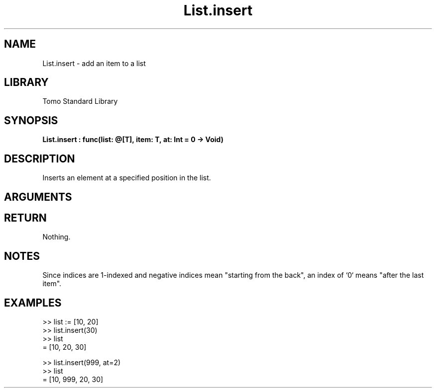 '\" t
.\" Copyright (c) 2025 Bruce Hill
.\" All rights reserved.
.\"
.TH List.insert 3 2025-04-21T14:54:02.045022 "Tomo man-pages"
.SH NAME
List.insert \- add an item to a list
.SH LIBRARY
Tomo Standard Library
.SH SYNOPSIS
.nf
.BI List.insert\ :\ func(list:\ @[T],\ item:\ T,\ at:\ Int\ =\ 0\ ->\ Void)
.fi
.SH DESCRIPTION
Inserts an element at a specified position in the list.


.SH ARGUMENTS

.TS
allbox;
lb lb lbx lb
l l l l.
Name	Type	Description	Default
list	@[T]	The mutable reference to the list. 	-
item	T	The item to be inserted. 	-
at	Int	The index at which to insert the item. 	0
.TE
.SH RETURN
Nothing.

.SH NOTES
Since indices are 1-indexed and negative indices mean "starting from the back", an index of `0` means "after the last item".

.SH EXAMPLES
.EX
>> list := [10, 20]
>> list.insert(30)
>> list
= [10, 20, 30]

>> list.insert(999, at=2)
>> list
= [10, 999, 20, 30]
.EE
